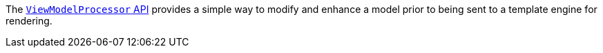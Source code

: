 The https://micronaut-projects.github.io/micronaut-views/latest/guide/#model[`ViewModelProcessor` API] provides a simple way to modify and enhance a model prior to being sent to a template engine for rendering.